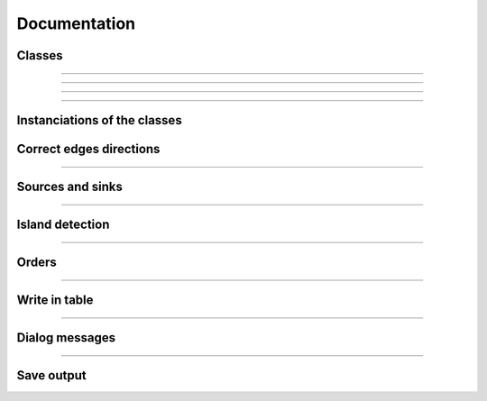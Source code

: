 Documentation
=============


Classes
-------

.. py:class::  Hydroreso(self)

   .. py:method:: run_process(self)
    
        Do the whole stuff

---------------------
 
.. py:class::  Edge(self)

   Class of an Edge of the river network.
   Instantiated with attributes of the features of the layer of the network.
   
   
   .. py:method:: __init__(self, geom, id_edge, node_start, node_end)
       
       Constructor of the class
       
       :param geom: Geometry of the feature (line)
       :type geom:
       
       :param id_edge: ID of the edge (same as the ID of the feature; integer)
       :type id_edge:
       
       :param node_start: Start node of the edge
       :type node_start:
       
       :param node_end: End node of the edge
       :type node_end:


   .. py:method:: copy_edge(self)

       Copy an ``Edge`` object.
       Create an ``Edge`` object that has the same attributes.

       :return: Copy of the edge
       :rtype: Edge object


---------------------


.. py:class::  Node(self)

    Class of a ``Node`` of the river network.
    Instantiated with attributes of the features of the layer of the network.

.. py:method::  __init__(self, geom, id_node)

       Constructor of the class
       
       :param geom: Geometry of the feature (point)
       :type geom:
       
       :param id_node: ID of the node (ID of one of its connected edges and number 1 or 2 concatenated)
       :type id_node:
       
        
.. py:method:: copy_node(self)

    Copy a ``Node`` object.
    Create a Node object that has the same attributes.

    :return: Copy of the node
    :rtype: Node object


---------------------


.. py:class::  Island(self)

    Class of an ``Island`` of the river network.
    
    Instantiated with the edges of the island.

   .. py:method::  __init__(self, island_edges)

       Constructor of the class
      
       :param island_edges: Edges that make up the island (Edge objects)
       :island_edges type:


   .. py:method::  copy_island(self)

       Copy an ``Island`` object.
       
       Create an ``Island`` object that has the same attributes.

       :return: Copy of the island
       :rtype: Island object


   .. py:method::  compute_edges_in_out(self)

       Compute the incoming and outgoing edges of the island.
       
       Set attributes edges_in and edges_out from the edges of the island and
       their connections to the network.

    
   .. py:method::  compute_edges_in(self)

       Compute the incoming edges of the island.

       Set attribute edges_in from the edges of the island and their 
       connections to the network.


   .. py:method::  compute_edges_out(self)

       Compute the outgoing edges of the island.
       
       Set attribute edges_out from the edges of the island and their 
       connections to the network.


-----------------------------


Instanciations of the classes
-----------------------------

.. py:function:: create_edges_nodes(features, name_column, alt_init_column, alt_final_column)

    Instantiate all the ``Edge`` and ``Node`` objects that make up the river network.
    
    The name of the river and the altitudes are attributes of the objects 
    if the names of the columns are given in arguments.
    
    :param features: list of all the features of the river network layer
    :type features: list of QgsFeatures objects
    
    :param name_column: name of the column of the name of the river 
                        (selected by the user, empty string if not selected)
    :type name_column: string
    
    :param alt_init_column: name of the column of the initial altitude
                        (selected by the user, empty string if not selected) 
    :type alt_init_column: string
    
    :param alt_final_column: name of the column of the final altitude
                        (selected by the user, empty string if not selected) 
    :type alt_final_column: string
                      
    :return: list of all the edges, list of all the nodes making up the river network
    :rtype: list of Edge objects, list of Node objects


.. py:function:: set_edges_connected_nodes(nodes, edges)

    Fill the lists of incoming and outgoing edges of the input nodes 
    (lists are attributes of Node objects).
    
    The connection between nodes and edges is given by the start node and 
    end node of each edge.
    
    :param nodes: list of all the nodes making up the river network
    :type nodes: list of Node objects
    
    :param edges: list of all the edges making up the river network
    :type edges: list of Edge objects

 
.. py:function:: create_islands(streams_in_islands)

    Instanciation of ``Island`` objects from the list of the edges that make up the
    island.
    
    The instantiated objects are stored as attributes of the edges that belong 
    to the island.
    
    :param streams_in_islands: edges that belong to the island
    :type streams_in_islands: list of lists of Edge objects


            
Correct edges directions
------------------------


.. py:function:: test_direction(edges, nodes)

    Test the direction of edges and return the list of abnormal edges
    (probable wrong direction).
    
    Uses altitudes if known or studies links in graph if altitude is unknown.
    
    :param edges: list of all the edges making up the river network
    :type edges: list of Edge objects
    
    :param nodes: list of all the nodes making up the river network
    :type nodes: list of Node objects
    
    :return: list of abnormal edges
    :rtype: list of Edge objects

    
.. py:function:: is_node_abnormal(node)

    Test if a node is abnormal, ie if all its connected edges are in the same
    direction (all incoming or all outgoing edges) and the node is not a source
    nor a sink (it has more than one incoming or outgoing edge). A node that is 
    not a source nor a sink should indeed have at least one incoming edge and 
    one outgoing edge (unless it is a multiple source or sink).
    
    Returns True if the node is regarded as abnormal.
    
    :param node: node to test
    :type node: Node object


.. py:function:: next_node_of_edge(node, edge)

    Return the node of the edge that is not the input node.
    
    :param node: current node
    :type node: Node object
    :param edge: current edge
    :type edge: Edge object
    
    :return: next node of the edge
    :rtype: Node object
    
    
.. py:function:: reverse(edge)

    Reverse an Edge object.
    The method swaps the nodes of the edge, updates the incoming and outgoing
    edges lists of the nodes, reverses the geometry of the edge and updates
    the attribute edge.reverse to True.
    Only the object is altered, the input layer remains unchanged.
    
    :param edge: edge to reverse
    :type edge: Edge object

    
.. py:function:: reverse_all_edges(edges_to_reverse)

    Reverse edges of the input list (call reverse(edge) method).
    
    :param edges_to_reverse: list of edges to reverse
    :type edges_to_reverse: list of Edge objects
    
    
.. py:function:: edges_to_features(list_edges, input_layer)

    Transform a list of Edges objects into a list of the corresponding features
    of the layer.
    
    :param list_edges: list of the edges corresponding to the desired features
    :type list_edges: list of Edge objects
    
    :param input_layer: layer of the features (and the corresponding edges)
    :type input_layer: QgsVectorLayer object
    
    :return: list of features
    :rtype: list of QgsFeatures objects

        
.. py:function:: features_to_edges(list_features, edges)

    Transform a list of QgsFeatures objects into a list of the corresponding 
    Edge objects of the layer.
    
    :param list_features: list of the features corresponding to the desired edges
    :type list_features: list of QgsFeatures objects
    
    :param input_layer: layer of the features (and the corresponding edges)
    :type input_layer: QgsVectorLayer object
    
    :return: list of edges
    :rtype: list of Edge objects


-----------------------------


Sources and sinks
-----------------
               
.. py:function:: find_sources_sinks(edges)

    Find source edges and sink edges of the network.
    
    A source edge is an edge exiting a node that is only connected to this edge.
    A sink edge is an edge entering a node that is only connected to this edge.
    
    :param edges: list of all the edges making up the river network
    :type edges: list of Edge objects
    
    :return: list of source edges, list of sink edges
    :rtype: list of Edge objects, list of Edge objects


-----------------------------


Island detection
----------------


.. py:function:: detect_islands(stream_layer, edges)

    Detect islands in the network.
    Return a list of lists of the edges that make up each island.
    
    :param stream_layer: layer of the river network
    :type stream_layer: QgsVectorLayer object
    
    :param edges: list of all the edges that make up the river network
    :type edges: list of Edge objects
    
    :return: list of lists of edges of the islands
    :rtype: list of lists of Edge objects


.. py:function:: polygonize(input_layer, name="temp")

        Island detection algorithm.
        If there is no island, return None.
        
        :param input_layer: layer of the river network
        :type input_layer: QgsVectorLayer object
        
        :param name: name of the layer if displayed
        :type name: string
        
        :return: layer of faces of the network (islands, polygons)
        :rtype: QgsVectorLayer object


.. py:function:: create_layer_geom(list_geom, crs, name="temp")

    Create a Polygon layer with the input list of geometries (must be polygons).
    
    :param list_geom: list of polygons
    :type list_geom: list of QgsGeometry
    
    :param crs: the crs of the output layer
    :type crs: string (format Wkt)
    
    :param name: (optional) Name of the layer to display. Default = "temp"
    :type name: string
    
    :return: layer of polygons
    :rtype: QgsVectorLayer object


.. py:function:: iterator_to_list(iterator):

    Transform the input iterator into a list.
    
    :param iterator: the iterator to convert
    :type iterator: iterator
    
    :return: the list of the values of the iterator
    :rtype: list


.. py:function:: aggregate(listFeatures)

    Aggregate the geometries of the input list of features into one geometry.
    
    :param listFeatures: features to aggregate
    :type listFeatures: list of QgsFeatures objects
    
    :return: the aggregated geometry
    :rtype: QgsGeometry object

    
.. py:function:: multi_to_single(geom)

    Transform the input multi-polygon into a list of single-polygons.
    
    :param geom: multi-polygon
    :type geom: QgsGeometry object
    
    :return: list of the single geometries
    :rtype: list of QgsGeometry objects


.. py:function:: relate_stream_island(stream_layer, island_layer)

    Return the streams inside or delimiting islands.
    The topology is defined by DE-9IM matrices.
    
    :param stream_layer: the layer of the river network
    :type stream_layer: QgisVectorLayer object (lines)
    
    :param island_layer: the layer of the islands 
    :type island_layer: QgisVectorLayer object (polygons)
    
    :return: list of lists of all the streams that make up the islands
    :rtype: list of lists of QgisFeatures objects


.. py:function:: merge_successive_islands_streams(streams_in_island_list)

    Compute successive islands.
    
    Successive islands are islands that are not adjacent, and there is no 
    edge between them (that does not belong to an island).
    The topology is defined by a DE-9IM matrix.
    Successive islands are merged into one complex island: lists of edges of 
    successives islands are concatenated into one list.
    Return the list of lists of features (edges) of the islands.
    
    :param streams_in_island_list: list of lists of all the streams that
                                   make up the islands             
    :type streams_in_island_list: list of lists of QgisFeatures objects
    
    :return: list of lists of all the streams that make up the islands, 
             successive islands merged
    :rtype: list of lists of QgisFeatures objects


.. py:function:: merge_duplicate(merged_streams_in_island_list)

    Merge lists that have at least one common element into one list.
    
    :param merged_streams_in_island_list: list of lists to test and merge
    :type merged_streams_in_island_list: list of lists
    
    :return: list of merged lists
    :rtype: list of lists


------------------------


Orders
------    

.. py:function:: compute_stroke(dict_strokes, edge, list_incoming_edges)

    Compute the stroke of the input edge. 
    Return the ID of the stroke.
    
    :param dict_strokes: dictionary of the strokes already built 
                    {key= stroke ID: values= list of the edges of the stroke}
    :type dict_strokes: dictionary {integer:list of Edge objects}
    
    :param edge: edge of which the stroke is computed
    :type edge: Edge object
    
    :param list_incoming_edges: list of the incoming edges of the input edge
    :type list_incoming_edges: list of Edge objects
    
    :return: ID of the stroke of the input edge
    :rtype: integer
        

.. py:function:: compute_length(stroke)

    Return the total length of a stroke (sum of the lengths of the geometries
    of the edges that make up the stroke).
    
    :param stroke: list of edges
    :type stroke: list of Edge objects


.. py:function:: compute_angle(edge_in, edge_out):

    Compute the angle formed by edge_in and edge_out, edge_in entering the node
    edge_out exits.
    
    :param edge_in: one side of the angle
    :type edge_in: Edge object
    
    :param edge_out: one side of the angle
    :type edge_out: Edge object


.. py:function:: azimuth_angle(node_start, node_end):

    Compute the azimuth of a line defined by its start node and its end node.
    
    :param node_start: origin of the line
    :type node_start: QgsPointXY object
    
    :param node_end: end of the line
    :type node_end: QgsPointXY object


.. py:function:: compute_stroke_of_island(dict_strokes, island, incoming_edges_island)

    Compute the stroke of the island. 
    Return the ID of the stroke.
    
    :param dict_strokes: dictionary of the strokes already built 
                    {key= stroke ID: values= list of the edges of the stroke}
    :type dict_strokes: dictionary {integer:list of Edge objects}
    
    :param island: island of which the stroke is computed
    :type island: Island object
    
    :param incoming_edges_island: list of the incoming edges of the island
    :type incoming_edges_island: list of Edge objects
    
    :return: ID of the stroke of the input edge
    :rtype: integer


.. py:function:: compute_stroke_outgoing_island(dict_strokes, dict_forks, island_id_stroke, outgoing_edges_island)

    Compute the stroke of the outgoing edges of the island. 
    Set the attribute id_stroke of the edges.
    
    :param dict_strokes: dictionary of the strokes already built 
                    {key= stroke ID: values= list of the edges of the stroke}
    :type dict_strokes: dictionary {integer:list of Edge objects}
    
    :param dict_forks: dictionary of the strokes already built that split
                    {key= upstream stroke ID: values= list of stroke IDs after the stroke}
    :type dict_forks: dictionary {integer:list of Edge objects}
    
    :param island_id_stroke: stroke ID of the island
    :type island_id_stroke: integer 
    
    :param outgoing_edges_island: list of the outgoing edges of the island
    :type outgoing_edges_island: list of Edge objects


.. py:function:: is_upstream_processed(incoming_edges, edges_to_process)

    Check if all incoming edges have been processed.
    
    Return True if processed.
    
    :param incoming_edges: list of edges to check (incoming edges of a current edge)
    :type incoming_edges: list of Edge objects
    
    :param edges_to_process: list of edges left to process
    :type edges_to_process: list of Edge objects


.. py:function:: process_network(edges, sources_edges, orders_to_compute, edges_to_process, dict_strokes, dict_strokes_in_island, dict_forks)

    Compute stream orders: Strahler, Shreve and / or Horton, according to the
    selection of the user.
    
    The computed orders are attributes of the Edge objects.
    
    :param edges: list of all the edges making up the river network
    :type edges: list of Edge objects
    
    :param sources_edges: list of all source edges of the river network
    :type sources_edges: list of Edge objects
    
    :param orders_to_compute: list of the orders to compute (selected by the user)
    :type orders_to_compute: list of strings
    
    :param edges_to_process: list of the edges left to process
    :type edges_to_process: list of Edge objects
    
    :param dict_strokes: dictionary of the strokes already built (except edges of islands)
                    {key= stroke ID: values= list of the edges of the stroke}
    :type dict_strokes: dictionary {integer:list of Edge objects}
    
    :param dict_strokes_in_island: dictionary of the strokes already built of edges in islands ; {key= stroke ID: values= list of the edges of the stroke}
    :type dict_strokes_in_island: dictionary {integer:list of Edge objects}
    
    :param dict_forks: dictionary of the strokes already built that split
                    {key= upstream stroke ID: values= list of stroke IDs after the stroke}
    :type dict_forks: dictionary {integer:list of Edge objects}

    
.. py:function:: is_in_loop(left_edge, edges_to_process)

    Test if an edge is connected to a loop in the network.
    Return the edges of the loop in a list (return an empty list if no loop was 
    detected).
    
    :param left_edge: edge to test (could not be processed by process_network)
    :type left_edge: Edge object
    
    :param edges_to_process: list of edges left to process
    :type edges_to_process: list of Edge objects
    
    :return: list of the edges of the loop (or empty list if no loop)
    :rtype: list of Edge objects

    
.. py:function:: process_loop(edges_in_loop, orders_to_compute, edges_to_process, dict_strokes_in_island)

    Process edges of a loop.
    
    Their order and their stroke take the same value. The orders are computed 
    with orders of the incoming edges of the edges of the loop that are known 
    (regular Strahler or Shreve, only on already processed incoming edges).
    The stroke is the stroke of the island (any loop is an island).
    
    :param edges_in_loop: list of the edges of the loop
    :type edges_in_loop: list of Edge objects
    
    :param orders_to_compute: list of the orders to compute (selected by the user)
    :type orders_to_compute: list of strings
    
    :param edges_to_process: list of edges left to process
    :type edges_to_process: list of Edge objects
    
    :param dict_strokes_in_island: dictionary of the strokes already built of edges in islands ; {key= stroke ID: values= list of the edges of the stroke}
    :type dict_strokes_in_island: dictionary {integer:list of Edge objects}
    
    :return: indicate if the loop was successfully processed 
            (can be processed only if incoming edges were already processed)
    :rtype: boolean


.. py:function:: merge_strokes(dict_strokes, dict_strokes_in_island, dict_forks)

    Merge the strokes of the islands and of the forks with the main stroke.
    
    :param dict_strokes: dictionary of the strokes already built (except edges of islands) ; {key= stroke ID: values= list of the edges of the stroke}
    :type dict_strokes: dictionary {integer:list of Edge objects}
    
    :param dict_strokes_in_island: dictionary of the strokes already built of edges in islands ; {key= stroke ID: values= list of the edges of the stroke}
    :type dict_strokes_in_island: dictionary {integer:list of Edge objects}
    
    :param dict_forks: dictionary of the strokes already built that split ; {key= upstream stroke ID: values= list of stroke IDs after the stroke}
    :type dict_forks: dictionary {integer:list of Edge objects}

    
.. py:function:: compute_horton(dict_strokes)

    Compute the Horton order using the input strokes.
    
    The computed orders are attributes of the Edge objects.
    
    :param dict_strokes: dictionary of all the strokes built, except edges in 
                         islands ; {key= stroke ID: values= list of the edges of the stroke}
    :type dict_strokes: dictionary {integer:list of Edge objects}


----------------------------

Write in table
--------------

.. py:function:: update_table(input_layer, orders_to_compute, field_reverse, edges)

    Updates the table of the layer by adding a column named like the name of
    the order and filling it with the orders calculated before. 
    
    Updates the table with a field "reversed" if the user selected the option 
    (True if the edge has been reversed for the computation of the orders).
    
    :param input_layer: layer of the river network
    :type input_layer: QgsVectorLayer object
    
    :param orders_to_compute: list of the orders to compute (selected by the user)
    :type orders_to_compute: list of strings
    
    :param field_reverse: field reversed is added to the table (selected by the user))
    :type field_reverse: boolean
    
    :param edges: list of all the edges making up the river network
    :type edges: list of Edge objects


-----------------------------

Dialog messages
---------------

.. py:function:: show_field_created_successfully()

    Display a message box that indicates when the input layer has been
    updated.


.. py:function:: show_message_no_stream_order_selected()

    Display a message box that indicates when no stream order was checked for
    computation by the user.


-----------------------------


Save output
-----------

.. py:function:: save_output_layer(output, path_to_saving_location)

    Save the output layer
    
    :param output: output layer to be saved
    :type output: QgsVectorLayer
    
    :param path_to_saving_location: the path to the place where the layer has 
                                    to be saved
    :type path_to_saving_location: string
